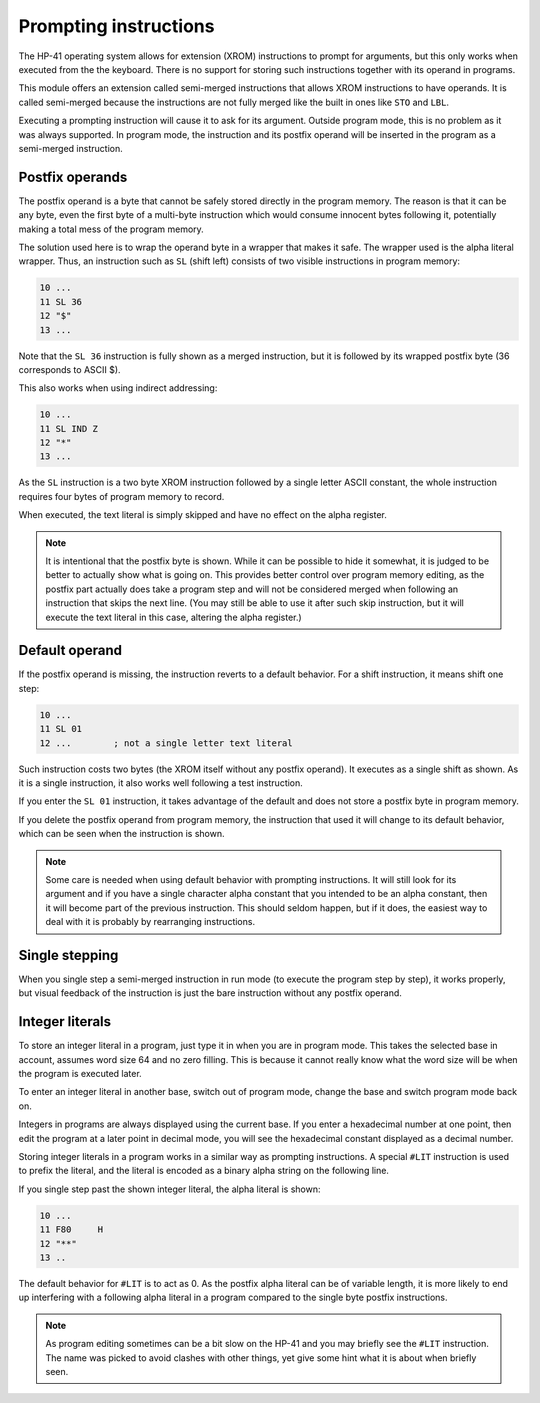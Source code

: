**********************
Prompting instructions
**********************

The HP-41 operating system allows for extension (XROM) instructions to prompt for arguments, but this only works when executed from the the keyboard. There is no support for storing such instructions together with its operand in programs.

This module offers an extension called semi-merged instructions that allows XROM instructions to have operands. It is called semi-merged because the instructions are not fully merged like the built in ones like ``STO`` and ``LBL``.


Executing a prompting instruction will cause it to ask for its argument. Outside program mode, this is no problem as it was always supported. In program mode, the instruction and its postfix operand will be inserted in the program as a semi-merged instruction.


.. index:: postfix operands, operands; postfix, prompting instructions, instructions; prompting

Postfix operands
================

The postfix operand is a byte that cannot be safely stored directly in the program memory. The reason is that it can be any byte, even the first byte of a multi-byte instruction which would consume innocent bytes following it, potentially making a total mess of the program memory.

The solution used here is to wrap the operand byte in a wrapper that makes it safe. The wrapper used is the alpha literal wrapper. Thus, an instruction such as ``SL`` (shift left) consists of two visible instructions in program memory:

.. code-block:: ca65

   10 ...
   11 SL 36
   12 "$"
   13 ...

Note that the ``SL 36`` instruction is fully shown as a merged instruction, but it is followed by its wrapped postfix byte (36 corresponds to ASCII $).

This also works when using indirect addressing:

.. code-block:: ca65

   10 ...
   11 SL IND Z
   12 "*"
   13 ...

As the ``SL`` instruction is a two byte XROM instruction followed by a single letter ASCII constant, the whole instruction requires four bytes of program memory to record.

When executed, the text literal is simply skipped and have no effect on the alpha register.

.. note::
   It is intentional that the postfix byte is shown. While it can be possible to hide it somewhat, it is judged to be better to actually show what is going on. This provides better control over program memory editing, as the postfix part actually does take a program step and will not be considered merged when following an instruction that skips the next line. (You may still be able to use it after such skip instruction, but it will execute the text literal in this case, altering the alpha register.)


.. index:: default operands, operands; default

Default operand
===============

If the postfix operand is missing, the instruction reverts to a default behavior. For a shift instruction, it means shift one step:

.. code-block:: ca65

   10 ...
   11 SL 01
   12 ...        ; not a single letter text literal

Such instruction costs two bytes (the XROM itself without any postfix operand). It executes as a single shift as shown. As it is a single instruction, it also works well following a test instruction.

If you enter the ``SL 01`` instruction, it takes advantage of the default and does not store a postfix byte in program memory.

If you delete the postfix operand from program memory, the instruction that used it will change to its default behavior, which can be seen when the instruction is shown.

.. note::
   Some care is needed when using default behavior with prompting instructions. It will still look for its argument and if you have a single character alpha constant that you intended to be an alpha constant, then it will become part of the previous instruction. This should seldom happen, but if it does, the easiest way to deal with it is probably by rearranging instructions.


.. index:: single stepping

Single stepping
===============

When you single step a semi-merged instruction in run mode (to execute the program step by step), it works properly, but visual feedback of the instruction is just the bare instruction without any postfix operand.


.. index:: integer literals, literals; integers

Integer literals
================

To store an integer literal in a program, just type it in when you are in program mode. This takes the selected base in account, assumes word size 64 and no zero filling. This is because it cannot really know what the word size will be when the program is executed later.

To enter an integer literal in another base, switch out of program mode, change the base and switch program mode back on.

Integers in programs are always displayed using the current base. If you enter a hexadecimal number at one point, then edit the program at a later point in decimal mode, you will see the hexadecimal constant displayed as a decimal number.


Storing integer literals in a program works in a similar way as prompting instructions. A special ``#LIT`` instruction is used to prefix the literal, and the literal is encoded as a binary alpha string on the following line.

If you single step past the shown integer literal, the alpha literal is shown:

.. code-block:: ca65

    10 ...
    11 F80     H
    12 "**"
    13 ..

The default behavior for ``#LIT`` is to act as 0. As the postfix alpha literal can be of variable length, it is more likely to end up interfering with a following alpha literal in a program compared to the single byte postfix instructions.


.. note::
   As program editing sometimes can be a bit slow on the HP-41 and you may briefly see the ``#LIT`` instruction. The name was picked to avoid clashes with other things, yet give some hint what it is about when briefly seen.
